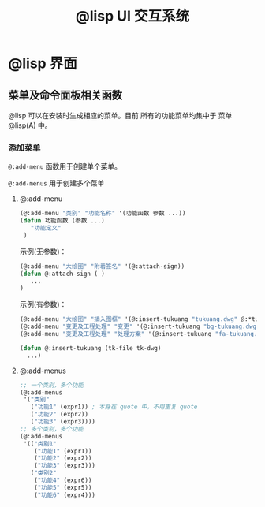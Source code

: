 #+title: @lisp UI 交互系统

* @lisp 界面

** 菜单及命令面板相关函数

@lisp 可以在安装时生成相应的菜单。目前 所有的功能菜单均集中于 菜单 @lisp(A) 中。

*** 添加菜单
=@:add-menu= 函数用于创建单个菜单。 

=@:add-menus= 用于创建多个菜单

**** @:add-menu 

#+BEGIN_SRC lisp 
  (@:add-menu "类别" "功能名称" '(功能函数 参数 ...))
  (defun 功能函数 (参数 ...)
     "功能定义"
   )
#+END_SRC

示例(无参数)：
#+BEGIN_SRC lisp 
(@:add-menu "大绘图" "附着签名" '(@:attach-sign))
(defun @:attach-sign ( )
   ... 
)
#+END_SRC

示例(有参数)：

#+BEGIN_SRC lisp 
  (@:add-menu "大绘图" "插入图框" '(@:insert-tukuang "tukuang.dwg" @:*tukuang*))
  (@:add-menu "变更及工程处理" "变更" '(@:insert-tukuang "bg-tukuang.dwg" @:*bg-tukuang*))
  (@:add-menu "变更及工程处理" "处理方案" '(@:insert-tukuang "fa-tukuang.dwg" @:*fa-tukuang*))

  (defun @:insert-tukuang (tk-file tk-dwg)
    ...)

#+END_SRC

**** @:add-menus
#+begin_src lisp
  ;; 一个类别，多个功能
  (@:add-menus
   '("类别"
     ("功能1" (expr1)) ; 本身在 quote 中，不用重复 quote
     ("功能2" (expr2))
     ("功能3" (expr3))))
  ;; 多个类别，多个功能
  (@:add-menus
   '(("类别1"
      ("功能1" (expr1))
      ("功能2" (expr2))
      ("功能3" (expr3)))
     ("类别2"
      ("功能4" (expr6))
      ("功能5" (expr5))
      ("功能6" (expr4)))

#+end_src
